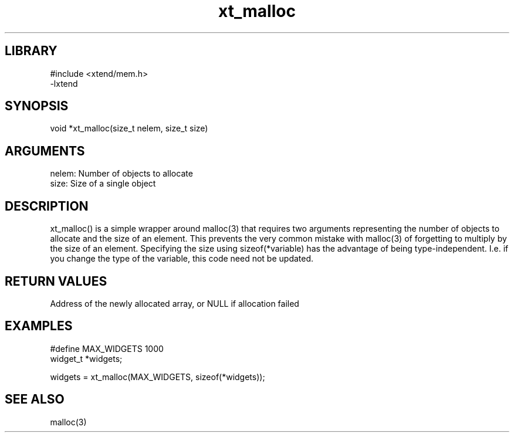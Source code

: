 \" Generated by c2man from xt_malloc.c
.TH xt_malloc 3

.SH LIBRARY
\" Indicate #includes, library name, -L and -l flags
.nf
.na
#include <xtend/mem.h>
-lxtend
.ad
.fi

\" Convention:
\" Underline anything that is typed verbatim - commands, etc.
.SH SYNOPSIS
.PP
.nf
.na
void    *xt_malloc(size_t nelem, size_t size)
.ad
.fi

.SH ARGUMENTS
.nf
.na
nelem:  Number of objects to allocate
size:   Size of a single object
.ad
.fi

.SH DESCRIPTION

xt_malloc() is a simple wrapper around malloc(3) that requires two
arguments representing the number of objects to allocate and the
size of an element.  This prevents the very common mistake with
malloc(3) of forgetting to multiply by the size of an element.
Specifying the size using sizeof(*variable) has the advantage of
being type-independent.  I.e. if you change the type of the variable,
this code need not be updated.

.SH RETURN VALUES

Address of the newly allocated array, or NULL if allocation failed

.SH EXAMPLES
.nf
.na

#define     MAX_WIDGETS 1000
widget_t    *widgets;

widgets = xt_malloc(MAX_WIDGETS, sizeof(*widgets));
.ad
.fi

.SH SEE ALSO

malloc(3)

